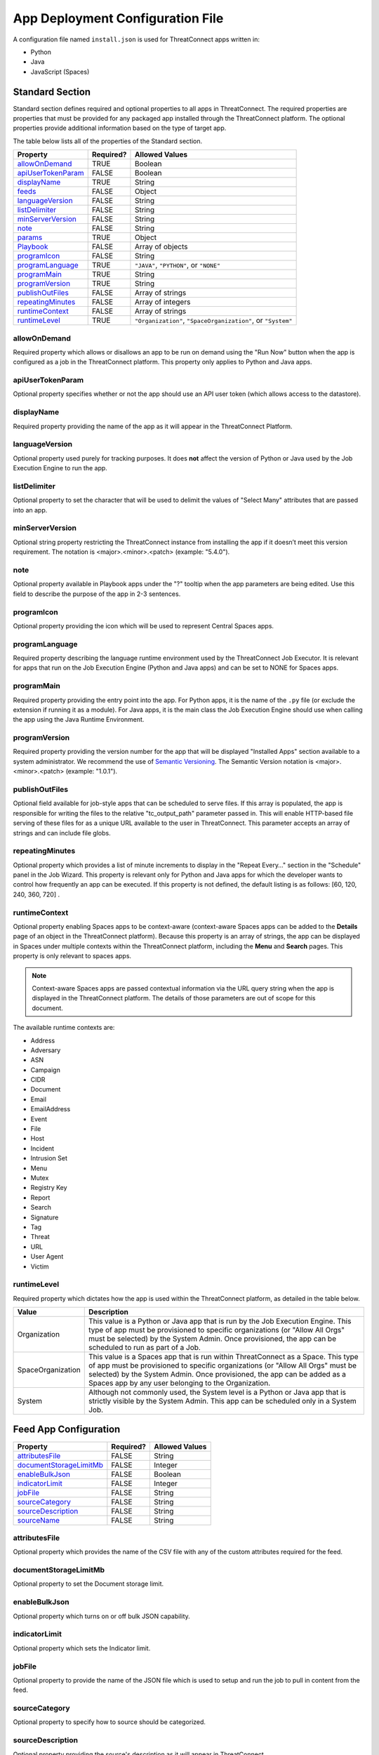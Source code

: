 App Deployment Configuration File
=================================

A configuration file named ``install.json`` is used for ThreatConnect
apps written in:

-  Python
-  Java
-  JavaScript (Spaces)

Standard Section
----------------

Standard section defines required and optional properties to all apps in ThreatConnect. The required properties are properties that must be provided for any packaged app installed through the ThreatConnect platform. The optional properties provide additional information based on the type of target app.

The table below lists all of the properties of the Standard section.

+--------------------------------------------+-----------+--------------------------------------------------------------+
| Property                                   | Required? | Allowed Values                                               |
+============================================+===========+==============================================================+
| `allowOnDemand <#allowondemand>`__         | TRUE      | Boolean                                                      |
+--------------------------------------------+-----------+--------------------------------------------------------------+
| `apiUserTokenParam <#apiusertokenparam>`__ | FALSE     | Boolean                                                      |
+--------------------------------------------+-----------+--------------------------------------------------------------+
| `displayName <#displayname>`__             | TRUE      | String                                                       |
+--------------------------------------------+-----------+--------------------------------------------------------------+
| `feeds <#feed-app-configuration>`__        | FALSE     | Object                                                       |
+--------------------------------------------+-----------+--------------------------------------------------------------+
| `languageVersion <#languageversion>`__     | FALSE     | String                                                       |
+--------------------------------------------+-----------+--------------------------------------------------------------+
| `listDelimiter <#listdelimiter>`__         | FALSE     | String                                                       |
+--------------------------------------------+-----------+--------------------------------------------------------------+
| `minServerVersion <#minserverversion>`__   | FALSE     | String                                                       |
+--------------------------------------------+-----------+--------------------------------------------------------------+
| `note <#note>`__                           | FALSE     | String                                                       |
+--------------------------------------------+-----------+--------------------------------------------------------------+
| `params <#parameter-array-section>`__      | TRUE      | Object                                                       |
+--------------------------------------------+-----------+--------------------------------------------------------------+
| `Playbook <#playbook-app-configuration>`__ | FALSE     | Array of objects                                             |
+--------------------------------------------+-----------+--------------------------------------------------------------+
| `programIcon <#programicon>`__             | FALSE     | String                                                       |
+--------------------------------------------+-----------+--------------------------------------------------------------+
| `programLanguage <#programlanguage>`__     | TRUE      | ``"JAVA"``, ``"PYTHON"``, or ``"NONE"``                      |
+--------------------------------------------+-----------+--------------------------------------------------------------+
| `programMain <#programmain>`__             | TRUE      | String                                                       |
+--------------------------------------------+-----------+--------------------------------------------------------------+
| `programVersion <#programversion>`__       | TRUE      | String                                                       |
+--------------------------------------------+-----------+--------------------------------------------------------------+
| `publishOutFiles <#publishoutfiles>`__     | FALSE     | Array of strings                                             |
+--------------------------------------------+-----------+--------------------------------------------------------------+
| `repeatingMinutes <#repeatingminutes>`__   | FALSE     | Array of integers                                            |
+--------------------------------------------+-----------+--------------------------------------------------------------+
| `runtimeContext <#runtimecontext>`__       | FALSE     | Array of strings                                             |
+--------------------------------------------+-----------+--------------------------------------------------------------+
| `runtimeLevel <#runtimelevel>`__           | TRUE      | ``"Organization"``, ``"SpaceOrganization"``, or ``"System"`` |
+--------------------------------------------+-----------+--------------------------------------------------------------+

allowOnDemand
^^^^^^^^^^^^^

Required property which allows or disallows an app to be run on demand using the "Run Now" button when the app is configured as a job in the ThreatConnect platform. This property only applies to Python and Java apps.

apiUserTokenParam
^^^^^^^^^^^^^^^^^

Optional property specifies whether or not the app should use an API user token (which allows access to the datastore).

displayName
^^^^^^^^^^^

Required property providing the name of the app as it will appear in the ThreatConnect Platform.

languageVersion
^^^^^^^^^^^^^^^

Optional property used purely for tracking purposes. It does **not** affect the version of Python or Java used by the Job Execution Engine to run the app.

listDelimiter
^^^^^^^^^^^^^

Optional property to set the character that will be used to delimit the values of "Select Many" attributes that are passed into an app.

minServerVersion
^^^^^^^^^^^^^^^^

Optional string property restricting the ThreatConnect instance from installing the app if it doesn’t meet this version requirement. The notation is <major>.<minor>.<patch> (example: "5.4.0").

note
^^^^

Optional property available in Playbook apps under the "?" tooltip when the app parameters are being edited. Use this field to describe the purpose of the app in 2-3 sentences.

programIcon
^^^^^^^^^^^

Optional property providing the icon which will be used to represent Central Spaces apps.

programLanguage
^^^^^^^^^^^^^^^

Required property describing the language runtime environment used by the ThreatConnect Job Executor. It is relevant for apps that run on the Job Execution Engine (Python and Java apps) and can be set to NONE for Spaces apps.

programMain
^^^^^^^^^^^

Required property providing the entry point into the app. For Python apps, it is the name of the ``.py`` file (or exclude the extension if running it as a module). For Java apps, it is the main class the Job Execution Engine should use when calling the app using the Java Runtime Environment.

programVersion
^^^^^^^^^^^^^^

Required property providing the version number for the app that will be displayed "Installed Apps" section available to a system administrator. We recommend the use of `Semantic Versioning <https://semver.org/>`_. The Semantic Version notation is <major>.<minor>.<patch> (example: "1.0.1").

publishOutFiles
^^^^^^^^^^^^^^^

Optional field available for job-style apps that can be scheduled to serve files. If this array is populated, the app is responsible for writing the files to the relative "tc_output_path" parameter passed in. This will enable HTTP-based file serving of these files for as a unique URL available to the user in ThreatConnect. This parameter accepts an array of strings and can include file globs.

repeatingMinutes
^^^^^^^^^^^^^^^^

Optional property which provides a list of minute increments to display in the "Repeat Every…" section in the "Schedule" panel in the Job Wizard. This property is relevant only for Python and Java apps for which the developer wants to control how frequently an app can be executed. If this property is not defined, the default listing is as follows: [60, 120, 240, 360, 720] .

runtimeContext
^^^^^^^^^^^^^^

Optional property enabling Spaces apps to be context-aware (context-aware Spaces apps can be added to the **Details** page of an object in the ThreatConnect platform). Because this property is an array of strings, the app can be displayed in Spaces under multiple contexts within the ThreatConnect platform, including the **Menu** and **Search** pages. This property is only relevant to spaces apps.

.. note:: Context-aware Spaces apps are passed contextual information via the URL query string when the app is displayed in the ThreatConnect platform. The details of those parameters are out of scope for this document.

The available runtime contexts are:

* Address
* Adversary
* ASN
* Campaign
* CIDR
* Document
* Email
* EmailAddress
* Event
* File
* Host
* Incident
* Intrusion Set
* Menu
* Mutex
* Registry Key
* Report
* Search
* Signature
* Tag
* Threat
* URL
* User Agent
* Victim

runtimeLevel
^^^^^^^^^^^^

Required property which dictates how the app is used within the ThreatConnect platform, as detailed in the table below.

+-------------------+------------------------------------------------------------------------------------------------------------------------------------------------------------------------------------------------------------------------------------------------------------------------------------------------------+
| Value             | Description                                                                                                                                                                                                                                                                                          |
+===================+======================================================================================================================================================================================================================================================================================================+
| Organization      | This value is a Python or Java app that is run by the Job Execution Engine. This type of app must be provisioned to specific organizations (or "Allow All Orgs" must be selected) by the System Admin. Once provisioned, the app can be scheduled to run as part of a Job.                           |
+-------------------+------------------------------------------------------------------------------------------------------------------------------------------------------------------------------------------------------------------------------------------------------------------------------------------------------+
| SpaceOrganization | This value is a Spaces app that is run within ThreatConnect as a Space. This type of app must be provisioned to specific organizations (or "Allow All Orgs" must be selected) by the System Admin. Once provisioned, the app can be added as a Spaces app by any user belonging to the Organization. |
+-------------------+------------------------------------------------------------------------------------------------------------------------------------------------------------------------------------------------------------------------------------------------------------------------------------------------------+
| System            | Although not commonly used, the System level is a Python or Java app that is strictly visible by the System Admin. This app can be scheduled only in a System Job.                                                                                                                                   |
+-------------------+------------------------------------------------------------------------------------------------------------------------------------------------------------------------------------------------------------------------------------------------------------------------------------------------------+

Feed App Configuration
----------------------

+------------------------------------------------------+-----------+----------------+
| Property                                             | Required? | Allowed Values |
+======================================================+===========+================+
| `attributesFile <#attributesfile>`__                 | FALSE     | String         |
+------------------------------------------------------+-----------+----------------+
| `documentStorageLimitMb <#documentstoragelimitmb>`__ | FALSE     | Integer        |
+------------------------------------------------------+-----------+----------------+
| `enableBulkJson <#enablebulkjson>`__                 | FALSE     | Boolean        |
+------------------------------------------------------+-----------+----------------+
| `indicatorLimit <#indicatorlimit>`__                 | FALSE     | Integer        |
+------------------------------------------------------+-----------+----------------+
| `jobFile <#jobfile>`__                               | FALSE     | String         |
+------------------------------------------------------+-----------+----------------+
| `sourceCategory <#sourcecategory>`__                 | FALSE     | String         |
+------------------------------------------------------+-----------+----------------+
| `sourceDescription <#sourcedescription>`__           | FALSE     | String         |
+------------------------------------------------------+-----------+----------------+
| `sourceName <#sourcename>`__                         | FALSE     | String         |
+------------------------------------------------------+-----------+----------------+

attributesFile
^^^^^^^^^^^^^^

Optional property which provides the name of the CSV file with any of the custom attributes required for the feed.

documentStorageLimitMb
^^^^^^^^^^^^^^^^^^^^^^

Optional property to set the Document storage limit.

enableBulkJson
^^^^^^^^^^^^^^

Optional property which turns on or off bulk JSON capability.

indicatorLimit
^^^^^^^^^^^^^^

Optional property which sets the Indicator limit.

jobFile
^^^^^^^

Optional property to provide the name of the JSON file which is used to setup and run the job to pull in content from the feed.

sourceCategory
^^^^^^^^^^^^^^

Optional property to specify how to source should be categorized.

sourceDescription
^^^^^^^^^^^^^^^^^

Optional property providing the source's description as it will appear in ThreatConnect.

sourceName
^^^^^^^^^^

Optional property providing the name of the source in which the feed's content will be created.

Parameter Array Section
-----------------------

The Parameter Array section of the **install.json** file is the mechanism used by the Job Execution engine and the Spaces framework to pass configuration data at runtime. For Java and Python apps, the entries defined in this section dictate the **Parameters** panel in the Job Wizard in the ThreatConnect platform. Spaces apps have their own configuration screen as part of the user’s Space for each app.

.. note:: In Python, parameters are called by using the "--param <value>" syntax handled by the argparse library. For Java apps, the system environment arguments are passed by using the "-Dparam=<value>" syntax. Discussion of app argument parsing is out of scope for this document.

The table below highlights the Parameter array properties (the **params** array).

+------------------------------------------+-----------+------------------------------+
| Property                                 | Required? | Allowed Values               |
+==========================================+===========+==============================+
| `allowMultiple <#allowmultiple>`__       | FALSE     | Boolean                      |
+------------------------------------------+-----------+------------------------------+
| `default <#default>`__                   | FALSE     | Boolean or Integer or String |
+------------------------------------------+-----------+------------------------------+
| `encrypt <#encrypt>`__                   | FALSE     | Boolean                      |
+------------------------------------------+-----------+------------------------------+
| `hidden <#hidden>`__                     | FALSE     | Boolean                      |
+------------------------------------------+-----------+------------------------------+
| `label <#label>`__                       | TRUE      | String                       |
+------------------------------------------+-----------+------------------------------+
| `name <#name>`__                         | TRUE      | String                       |
+------------------------------------------+-----------+------------------------------+
| `note <#note-parameter>`__               | FALSE     | String                       |
+------------------------------------------+-----------+------------------------------+
| `PlaybookDataType <#playbookdatatype>`__ | FALSE     | Array                        |
+------------------------------------------+-----------+------------------------------+
| `required <#required>`__                 | FALSE     | Boolean                      |
+------------------------------------------+-----------+------------------------------+
| `sequence <#sequence>`__                 | FALSE     | Integer                      |
+------------------------------------------+-----------+------------------------------+
| `type <#type>`__                         | TRUE      | String                       |
+------------------------------------------+-----------+------------------------------+
| `validValues <#validvalues>`__           | FALSE     | Array                        |
+------------------------------------------+-----------+------------------------------+
| `viewRows <#viewrows>`__                 | FALSE     | Integer                      |
+------------------------------------------+-----------+------------------------------+

allowMultiple
^^^^^^^^^^^^^

The value of this optional property is automatically set to "true" if the "MultiChoice" type is used. If a "String" type is used, this flag allows the user to define multiple values in a single input field delimited by a pipe ("|") character.

default
^^^^^^^

Optional property which is the default value pre-populated for new Jobs or Spaces. The purpose of a default value is to provide the user with a guidance while allowing edits based on preference.

encrypt
^^^^^^^

This optional property designates this parameter as an encrypted value. Parameters defined as encrypted will be managed by the Keychain feature that encrypts password while at rest. This flag should be used with the "String" type and will render a password input textbox in the Job and Spaces configuration.

hidden
^^^^^^

If this optional property is set to "true", this parameter will be hidden from the Job Wizard. Hidden parameters allow the developer to persist parameters between job executions without the need to render the values in the Job Wizard. This option is valid only for Python and Java apps. Further details on persisting parameters from the app directly are out of scope for this document.

label
^^^^^

Required property providing a description of the parameter displayed in the ThreatConnect platform Job Wizard or Spaces Config dialog box.

name
^^^^

Required property is the internal parameter name taken from the Job Wizard and passed to the app at runtime. It is the effective command-line argument name passed to the app.

note Parameter
^^^^^^^^^^^^^^

Optional parameter description field available in Playbook apps under the "?" tooltip when the app parameters are being edited. Use this field to describe the purpose of the parameter in 2-3 sentences.

PlaybookDataType
^^^^^^^^^^^^^^^^

Optional property restricting the data type of incoming playbook variables. This is different than the ``type`` property that controls the UI input type. The playbook data type can be any standard or custom type and is expected to be an array of strings.

As of ThreatConnect 5.4, the standard Playbook types supported by the Python and Java SDK are:

* String
* StringArray
* Binary
* BinaryArray
* KeyValue
* KeyValueArray
* TCEntity
* TCEntityArray
* TCEnhancedEntity
* TCEnhancedEntityArray

required
^^^^^^^^

Optional property designating this parameter as a required field that must be populated to save the Job or Playbook app.

sequence
^^^^^^^^

Optional number used to control the ordering of the parameters in the Job Wizard or Spaces Config dialog box. If it is not defined, the order of the parameters in the install.json file is used.

type
^^^^

Required property to enable the UI to display relevant components and allow the Job Executor to adapt how parameters are passed to an app at runtime. The table below lists the available types and how they affect elements within the platform.

+-------------+------------------------------------------------------------------------------------------------------------------------------------------------------------------------------------------------------------------------------------------------------------------------------------------------------------------------------------------------------------------------------------------------------------------------------------------------------------------------------------------------------------------------------------------------------------------------------------------------------------------------------------------------------------------------------------+
| Type        | Description                                                                                                                                                                                                                                                                                                                                                                                                                                                                                                                                                                                                                                                                        |
+=============+====================================================================================================================================================================================================================================================================================================================================================================================================================================================================================================================================================================================================================================================================================+
| String      | This type renders an HTML Input textbox in the Job Wizard or Spaces configuration dialog box. This allows the user to enter free-form text as a parameter. Values are passed as a String to Python and Java apps.                                                                                                                                                                                                                                                                                                                                                                                                                                                                  |
+-------------+------------------------------------------------------------------------------------------------------------------------------------------------------------------------------------------------------------------------------------------------------------------------------------------------------------------------------------------------------------------------------------------------------------------------------------------------------------------------------------------------------------------------------------------------------------------------------------------------------------------------------------------------------------------------------------+
| Choice      | This type renders an HTML Select option in the Job Wizard or Spaces configuration dialog box. This allows the user to select predefined text values as a parameter. (See the description of the "validValues" string array property in 3.) Values are passed as a String to Python and Java apps.                                                                                                                                                                                                                                                                                                                                                                                  |
+-------------+------------------------------------------------------------------------------------------------------------------------------------------------------------------------------------------------------------------------------------------------------------------------------------------------------------------------------------------------------------------------------------------------------------------------------------------------------------------------------------------------------------------------------------------------------------------------------------------------------------------------------------------------------------------------------------+
| MultiChoice | This type renders an HTML Multi-Checkbox Select option in the Job Wizard or Spaces configuration dialog box. This allows the user to select multiple predefined text values as a parameter. (See the description of the "validValues" string array property in 3.) The same parameter is passed multiple times for a Python app. Python apps should use the argparse "action='append'" option to receive the parameters as an array. Java and Spaces apps will receive the parameter as a single value separated by a pipe character. Values are passed as a String to Python and Java apps. This selection must be used together with the "allowMultiple" flag defined as "true". |
+-------------+------------------------------------------------------------------------------------------------------------------------------------------------------------------------------------------------------------------------------------------------------------------------------------------------------------------------------------------------------------------------------------------------------------------------------------------------------------------------------------------------------------------------------------------------------------------------------------------------------------------------------------------------------------------------------------+
| Boolean     | This type renders an HTML Checkbox in the Job Wizard or Spaces configuration dialog box. This allows the user to turn on a flag as a parameter. Values are passed as a "--flag" style parameter to Python apps. (See the "action='store_true'" option in the argparse module.) Java and Spaces apps receive the actual Boolean value "true" or "false". These apps should parse the string to resolve the Boolean flag value.                                                                                                                                                                                                                                                      |
+-------------+------------------------------------------------------------------------------------------------------------------------------------------------------------------------------------------------------------------------------------------------------------------------------------------------------------------------------------------------------------------------------------------------------------------------------------------------------------------------------------------------------------------------------------------------------------------------------------------------------------------------------------------------------------------------------------+

validValues
^^^^^^^^^^^

Optional property to be used with the "Choice" and "MultiChoice" types to restrict the possible values a user can select. For instance, to define a "loggingLevel" parameter, this field could have the following values: ["CRITICAL", "ERROR", "WARN", "INFO", "DEBUG", "TRACE"].

viewRows
^^^^^^^^

Optional property for Playbook apps to control the height of the display in the input parameter. Expects an integer value. A value of 1 is default (and will show a text input element) and anything greater than one displays a textarea input when editing the Playbook app in ThreatConnect.

Playbook App Configuration
--------------------------

+----------------------------------------+-----------+----------------+
| Property                               | Required? | Allowed Values |
+========================================+===========+================+
| `outputVariables <#outputvariables>`__ | FALSE     | Array          |
+----------------------------------------+-----------+----------------+
| `retry <#retry>`__                     | FALSE     | Object         |
+----------------------------------------+-----------+----------------+

outputVariables
^^^^^^^^^^^^^^^

The optional ``outputVariables`` property specifies the variables that a Playbook app will provide for downstream Playbooks.

+----------------------------------+-----------+----------------+
| Property                         | Required? | Allowed Values |
+==================================+===========+================+
| `name <#output-variable-name>`__ | TRUE      | String         |
+----------------------------------+-----------+----------------+
| `type <#output-variable-type>`__ | TRUE      | String         |
+----------------------------------+-----------+----------------+

Output Variable Name
""""""""""""""""""""

Required property providing the name of the output variable which is accessible to downstream apps.

Output Variable Type
""""""""""""""""""""

Required property specifying the type of the output variable. The valid types are:

* Binary
* BinaryArray
* KeyValue
* KeyValueArray
* String
* StringArray
* TCEntity
* TCEntityArray

retry
^^^^^

The optional ``retry`` property can be used to allow a Playbook to retry its execution in case of failure.

+------------------------------------------------+-----------+----------------+
| Property                                       | Required? | Allowed Values |
+================================================+===========+================+
| `allowed <#allowed>`__                         | FALSE     | Boolean        |
+------------------------------------------------+-----------+----------------+
| `defaultDelayMinutes <#defaultdelayminutes>`__ | FALSE     | Integer        |
+------------------------------------------------+-----------+----------------+
| `defaultMaxRetries <#defaultmaxretries>`__     | FALSE     | Integer        |
+------------------------------------------------+-----------+----------------+

allowed
"""""""

Optional property which specifies whether or not the Playbook app can retry its execution.

defaultDelayMinutes
"""""""""""""""""""

Optional property which specifies the number of minutes between each new retry in case of failure. This property assumes that the ``allowed`` property is set true to allow the app to retry.

defaultMaxRetries
"""""""""""""""""

Optional property which specifies the maximum number of times the Playbook app can retry in case of failure. This property assumes that the ``allowed`` property is set true to allow the app to retry.

Variable Expression
-------------------

The variable-expression feature enables developers to reference "$"
style variables in the **install.json** file and have the ThreatConnect
platform resolve the values when displayed in the Job Wizard or Spaces
configuration dialog box. The external-variables component can go one
step further by resolving the value at the time a Job executes. Variable
expressions are allowed only in the **params** section of the
**install.json** file.

Internal Variables
^^^^^^^^^^^^^^^^^^

Internal variables are predefined (reserved) variables that can be
explicitly declared in the **install.json** file. Apps declaring these
variables will direct the Job Wizard and Spaces configuration dialog box
to convert the variables into literal values. Internal variables should
be used only with the **Choice** and **MultiChoice** types. They should
be defined in the **validValues** property.

Example of a validValues parameter definition example:

.. code:: json

    {
       "name": "owner",
       "label": "Owner",
       "type": "Choice",
       "validValues": ["${OWNERS}"]
    }

The variables listed in the table below are internal variables
understood by the ThreatConnect platform.

+------------+------------------+-------------------------------------------------------+----------------------------------------------------------------------------------------------------------------------------------------------------------------------------------------------------------------------------------------------------------------------------------------------------------------------------------------------------------------+
| Variable   | Resolves As Type | Example of Usage                                      | Description                                                                                                                                                                                                                                                                                                                                                    |
+============+==================+=======================================================+================================================================================================================================================================================================================================================================================================================================================================+
| OWNERS     | String Array     | ``["${OWNERS}"]``                                     | The OWNERS variable resolves to the available owners to which the current user has access. Since this determination is dynamically resolved at runtime, the owners rendered depend on the user. This variable is useful when an app needs to have a defined owner passed as a parameter. The string value of the owner(s) is passed as an argument to the app. |
+------------+------------------+-------------------------------------------------------+----------------------------------------------------------------------------------------------------------------------------------------------------------------------------------------------------------------------------------------------------------------------------------------------------------------------------------------------------------------+
| ATTRIBUTES | String Array     | ``["${ATTRIBUTES}"]`` or ``["${ATTRIBUTES:<type>}"]`` | The ATTRIBUTES variable resolves to attributes the current organization has available. This variable has a second, optional component, :<type>, that further refines the attributes resolved to the specific Indicator or Group type (for example: ["${ATTRIBUTES:Address}"]). The string value of the attribute(s) is passed as an argument to the app.       |
+------------+------------------+-------------------------------------------------------+----------------------------------------------------------------------------------------------------------------------------------------------------------------------------------------------------------------------------------------------------------------------------------------------------------------------------------------------------------------+
| INDICATORS | String Array     | ``["${INDICATOR_TYPES}"]``                            | The INDICATOR_TYPES variable resolves to all of the indicator types available in the given instance of ThreatConnect. The string value of the indicator type(s) is passed as an argument to the app.                                                                                                                                                           |
+------------+------------------+-------------------------------------------------------+----------------------------------------------------------------------------------------------------------------------------------------------------------------------------------------------------------------------------------------------------------------------------------------------------------------------------------------------------------------+

When the ``$ATTRIBUTES`` internal variable is used with a ``:<type>`` suffix, the type can be any of the Indicator, Group, Task, or Victim types in the ThreatConnect platform:

* Address: ``["${ATTRIBUTES:Address}"]``
* Adversary: ``["${ATTRIBUTES:Adversary}"]``
* ASN: ``["${ATTRIBUTES:ASN}"]``
* Campaign: ``["${ATTRIBUTES:Campaign}"]``
* CIDR: ``["${ATTRIBUTES:CIDR}"]``
* Document: ``["${ATTRIBUTES:Document}"]``
* Email: ``["${ATTRIBUTES:Email}"]``
* EmailAddress: ``["${ATTRIBUTES:EmailAddress}"]``
* Event: ``["${ATTRIBUTES:Event}"]``
* File: ``["${ATTRIBUTES:File}"]``
* Host: ``["${ATTRIBUTES:Host}"]``
* Incident: ``["${ATTRIBUTES:Incident}"]``
* IntrusionSet: ``["${ATTRIBUTES:IntusionSet}"]``
* Mutex: ``["${ATTRIBUTES:Mutex}"]``
* RegistryKey: ``["${ATTRIBUTES:RegistryKey}"]``
* Report: ``["${ATTRIBUTES:Report}"]``
* Adversary: ``["${ATTRIBUTES:Adversary}"]``
* Signature: ``["${ATTRIBUTES:Signature}"]``
* Task: ``["${ATTRIBUTES:Task}"]``
* Threat: ``["${ATTRIBUTES:Threat}"]``
* URL: ``["${ATTRIBUTES:URL}"]``
* UserAgent: ``["${ATTRIBUTES:URL}"]``
* Victim: ``["${ATTRIBUTES:Victim}"]``

External Variables
^^^^^^^^^^^^^^^^^^^

External variables offer the user an additional level of convenience by
directing the Job Wizard and Spaces configuration dialog box to take
advantage of the Variables feature.

.. note:: The Variables feature in the ThreatConnect platform allows any user to create variable key/value pairs. Once created, these values can be selected by the user in the Job Wizard or Spaces configuration dialog box to reduce the need to copy and paste keys and plain-text data.

Since the variable names are not known by the app developer, the generic
form of the variables is referenced instead in a **<level:type>**
format.

For instance, to allow the user to select one of their plain-text
variables from Organization and User levels, the **install.json** file
would reference them as follows:

.. code:: json

    "validValues": ["{USER:TEXT}", "${ORGANIZATION:TEXT}"]

The left-hand component of the variable is the level. The level can be
any of the options listed in the table below.

+--------------+---------------------------------------------------------------------------------------------------------------------------------------------+
| Level Option | Description                                                                                                                                 |
+==============+=============================================================================================================================================+
| User         | This option displays the list of the user’s variables in the Job Wizard or Spaces configuration dialog box.                                 |
+--------------+---------------------------------------------------------------------------------------------------------------------------------------------+
| Organization | This option displays the list of Organization variables available to the current user in the Job wizard or Spaces configuration dialog box. |
+--------------+---------------------------------------------------------------------------------------------------------------------------------------------+
| System       | This option displays the list of system variables available to the current user in the Job Wizard or Spaces configuration dialog box.       |
+--------------+---------------------------------------------------------------------------------------------------------------------------------------------+

Multiple external-variable expressions can be included in string array form.

install.json Schema
-------------------

.. code-block:: json

    {
      "additionalProperties": false,
      "properties": {
        "allowOnDemand": {
          "type": "boolean"
        },
        "apiUserTokenParam": {
          "type": "boolean"
        },
        "displayName": {
          "type": "string"
        },
        "feeds": {
          "items": {
            "additionalProperties": false,
            "properties": {
              "attributesFile": {
                "type": "string"
              },
              "enableBulkJson": {
                "type": "boolean"
              },
              "documentStorageLimitMb": {
                "type": "integer"
              },
              "indicatorLimit": {
                "type": "integer"
              },
              "jobFile": {
                "type": "string"
              },
              "sourceCategory": {
                "type": "string"
              },
              "sourceDescription": {
                "type": "string"
              },
              "sourceName": {
                "type": "string"
              }
            }
          }
        },
        "languageVersion": {
          "type": "string"
        },
        "listDelimiter": {
          "type": "string"
        },
        "minServerVersion": {
          "type": "string"
        },
        "note": {
          "type": "string"
        },
        "params": {
          "items": {
            "additionalProperties": false,
            "properties": {
              "allowMultiple": {
                "type": "boolean"
              },
              "default": {
                "type": [
                  "boolean",
                  "integer",
                  "string"
                ]
              },
              "encrypt": {
                "type": "boolean"
              },
              "hidden": {
                "type": "boolean"
              },
              "label": {
                "type": "string"
              },
              "name": {
                "type": "string"
              },
              "note": {
                "type": "string"
              },
              "PlaybookDataType": {
                "items": {
                  "enum": [
                    "Any",
                    "Binary",
                    "BinaryArray",
                    "KeyValue",
                    "KeyValueArray",
                    "String",
                    "StringArray",
                    "TCEntity",
                    "TCEntityArray"
                  ]
                },
                "type": "array"
              },
              "required": {
                "type": "boolean"
              },
              "sequence": {
                "type": "integer"
              },
              "type": {
                "enum": [
                  "Boolean",
                  "Choice",
                  "KeyValueList",
                  "MultiChoice",
                  "String",
                  "StringMixed"
                ],
                "type": "string"
              },
              "validValues": {
                "type": "array"
              },
              "viewRows": {
                "type": "integer"
              }
            },
            "required": [
              "label",
              "name",
              "type"
            ],
            "type": "object"
          },
          "type": "array",
          "uniqueItems": true
        },
        "Playbook": {
          "properties": {
            "outputVariables": {
              "items": {
                "additionalProperties": false,
                "properties": {
                  "name": {
                    "type": "string"
                  },
                  "type": {
                    "enum": [
                      "Binary",
                      "BinaryArray",
                      "KeyValue",
                      "KeyValueArray",
                      "String",
                      "StringArray",
                      "TCEntity",
                      "TCEntityArray"
                    ],
                    "type": "string"
                  }
                },
                "required": [
                  "name",
                  "type"
                ],
                "type": "object"
              },
              "type": "array",
              "uniqueItems": true
            },
            "retry": {
              "additionalProperties": false,
              "properties": {
                "allowed": {
                  "type": "boolean"
                },
                "defaultDelayMinutes": {
                  "type": "integer"
                },
                "defaultMaxRetries": {
                  "type": "integer"
                }
              },
              "type": "object"
            }
          },
          "type": "object"
        },
        "programIcon": {
          "type": "string"
        },
        "programLanguage": {
          "type": "string"
        },
        "programMain": {
          "type": "string"
        },
        "programVersion": {
          "type": "string"
        },
        "publishOutFiles": {
          "type": "array"
        },
        "repeatingMinutes": {
          "type": "array"
        },
        "runtimeContext": {
          "type": "array"
        },
        "runtimeLevel": {
          "type": [
            "array",
            "string"
          ]
        }
      },
      "required": [
        "allowOnDemand",
        "displayName",
        "params",
        "programLanguage",
        "programMain",
        "programVersion",
        "runtimeLevel"
      ],
      "type": "object"
    }

Example JSON File
-----------------

This section provides an example of an **install.json** file for a
Python app. The key elements are described with line-number references
in 8, below the example.

Example install.json file for a Python app:

.. code-block:: json
    :linenos:
    :lineno-start: 1

    {
     "programVersion": "1.0.0",
     "programLanguage": "PYTHON",
     "programMain": "auto_enrich",
     "languageVersion": "2.7",
     "runtimeLevel": "Organization",
     "allowOnDemand": true,
     "params": [{
      "name": "api_access_id",
      "label": "Local ThreatConnect API Access ID",
      "sequence": 1,
      "required": true,
      "validValues": ["${USER:TEXT}", "${ORGANIZATION:TEXT}"]
     }, {
      "name": "api_secret_key",
      "label": "Local ThreatConnect API Secret Key",
      "sequence": 2,
      "encrypt": true,
      "required": true,
      "validValues": ["${USER:KEYCHAIN}", "${ORGANIZATION:KEYCHAIN}"]
     }, {
      "name": "owner",
      "label": "Destination Owner",
      "sequence": 3,
      "required": true,
      "type": "choice",
      "validValues": ["${OWNERS}"]
     }, {
      "name": "remote_api_access_id",
      "label": "Remote ThreatConnect API Access ID",
      "sequence": 4,
      "required": true,
      "validValues": ["${USER:TEXT}", "${ORGANIZATION:TEXT}"]
     }, {
      "name": "remote_api_secret_key",
      "label": "Remote ThreatConnect API Secret Key",
      "sequence": 5,
      "encrypt": true,
      "required": true,
      "validValues": ["${USER:KEYCHAIN}", "${ORGANIZATION:KEYCHAIN}"]
     }, {
      "name": "remote_api_path",
      "label": "Remote ThreatConnect API Path",
      "sequence": 6,
      "required": true,
      "default": "https://api.threatconnect.com",
      "validValues": ["${USER:TEXT}", "${ORGANIZATION:TEXT}"]
     }, {
      "name": "remote_owner",
      "label": "Remote Owner",
      "sequence": 7,
      "required": true
     }, {
      "name": "apply_threat_assess_rating",
      "label": "Apply ThreatAssessRating from Remote Owner",
      "type": "Boolean",
      "sequence": 8
     }, {
      "name": "apply_rating",
      "label": "Apply Rating from Remote Owner if ThreatAssessRating
      is not Available ", "
      type " : "
      Boolean ", "
      sequence " : 9
     }, {
      "name": "apply_threat_assess_confidence",
      "label": "Apply ThreatAssessConfidence from Remote Owner",
      "type": "Boolean",
      "sequence": 10
     }, {
      "name": "apply_confidence",
      "label": "Apply Confidence from Remote Owner if
      ThreatAssessConfidence is not Available ", "
      type " : "
      Boolean ",
      "sequence": 11
     }, {
      "name": "apply_tags",
      "label": "Apply Tags from Remote Owner",
      "type": "Boolean",
      "sequence": 12
     }, {
      "name": "apply_auto_enrich_tag",
      "label": "Apply 'AutoEnriched' Tag",
      "type": "Boolean",
      "sequence": 13
     }, {
      "name": "apply_proxy_tc",
      "label": "Apply Proxy to Local API Connection",
      "type": "Boolean",
      "sequence": 14,
      "default": false
     }, {
      "name": "apply_proxy_ext",
      "label": "Apply Proxy to Remote API Connection",
      "type": "Boolean",
      "sequence": 15,
      "default": false
     }, {
      "name": "logging",
      "label": "Logging Level",
      "sequence": 16,
      "default": "info",
      "type": "choice",
      "validValues": ["debug", "info", "warning", "error", "critical"]
     }]
    }

+-------------+------------------------------------------------------------------------------------------------------------------------------------------------------------------------------------------------------------------------------------------------------------------------------------------------------------------------------------------------------------------------------------------------------------------------------------------------------------------------------------------------------------------------------------------------------------------------------------------------------------------------------------------------------------------------------------------------------------------------------------------------------+
| Line Number | Description                                                                                                                                                                                                                                                                                                                                                                                                                                                                                                                                                                                                                                                                                                                                          |
+=============+======================================================================================================================================================================================================================================================================================================================================================================================================================================================================================================================================================================================================================================================================================================================================================+
| 2           | The "programVersion" is 1.0.0. This value is rendered in the apps listing for System Administrators.                                                                                                                                                                                                                                                                                                                                                                                                                                                                                                                                                                                                                                                 |
+-------------+------------------------------------------------------------------------------------------------------------------------------------------------------------------------------------------------------------------------------------------------------------------------------------------------------------------------------------------------------------------------------------------------------------------------------------------------------------------------------------------------------------------------------------------------------------------------------------------------------------------------------------------------------------------------------------------------------------------------------------------------------+
| 4           | The "programMain" will direct the Job Executor to run this app as a main module.                                                                                                                                                                                                                                                                                                                                                                                                                                                                                                                                                                                                                                                                     |
+-------------+------------------------------------------------------------------------------------------------------------------------------------------------------------------------------------------------------------------------------------------------------------------------------------------------------------------------------------------------------------------------------------------------------------------------------------------------------------------------------------------------------------------------------------------------------------------------------------------------------------------------------------------------------------------------------------------------------------------------------------------------------+
| 6           | The "runtimeLevel" for this app is "Organization". This app will allow Jobs to be configured only for an Organization (assuming the System Admin has provisioned the Org).                                                                                                                                                                                                                                                                                                                                                                                                                                                                                                                                                                           |
+-------------+------------------------------------------------------------------------------------------------------------------------------------------------------------------------------------------------------------------------------------------------------------------------------------------------------------------------------------------------------------------------------------------------------------------------------------------------------------------------------------------------------------------------------------------------------------------------------------------------------------------------------------------------------------------------------------------------------------------------------------------------------+
| 8           | This line is the start of the "params" array. The contents in this array are purely for parameter definitions.                                                                                                                                                                                                                                                                                                                                                                                                                                                                                                                                                                                                                                       |
+-------------+------------------------------------------------------------------------------------------------------------------------------------------------------------------------------------------------------------------------------------------------------------------------------------------------------------------------------------------------------------------------------------------------------------------------------------------------------------------------------------------------------------------------------------------------------------------------------------------------------------------------------------------------------------------------------------------------------------------------------------------------------+
| 9–13        | This parameter describes the "api_access_id" argument for the app. The app will be passed an argument called "--api_access_id" at execution time. The label in the Job Wizard will be "Local ThreatConnect API Access ID". Since the sequence is defined as "1", this parameter will be the first parameter displayed in the Job Wizard. This parameter is required, and the user can benefit from User- and Organization-level plain-text variables, if defined. Otherwise, the user is allowed to enter free-form text (the default type if no variables are defined).                                                                                                                                                                             |
+-------------+------------------------------------------------------------------------------------------------------------------------------------------------------------------------------------------------------------------------------------------------------------------------------------------------------------------------------------------------------------------------------------------------------------------------------------------------------------------------------------------------------------------------------------------------------------------------------------------------------------------------------------------------------------------------------------------------------------------------------------------------------+
| 35–40       | This parameter describes the "remote_api_secret_key" argument for the app. The app will be passed an argument called "--remote_api_secret_key" at execution time. The label in the Job Wizard will be "Remote ThreatConnect API Secret Key". This parameter will be the 5th parameter in the Job Wizard "Parameters" panel. Since the parameter is set to "encrypt", the input field will be displayed as a password with a masked value. Encrypted parameters will also be stored in encrypted form in the database. At runtime, the decrypted password will be passed to the app. Finally, the user can benefit from User- and Organization-level keychain variables, if defined. Otherwise, the user is allowed to enter free-form password text. |
+-------------+------------------------------------------------------------------------------------------------------------------------------------------------------------------------------------------------------------------------------------------------------------------------------------------------------------------------------------------------------------------------------------------------------------------------------------------------------------------------------------------------------------------------------------------------------------------------------------------------------------------------------------------------------------------------------------------------------------------------------------------------------+
| 65–68       | This parameter describes the "apply_threat_assess_confidence" Boolean argument for the app. The app will be passed an argument called "--apply_threat_assess_confidence" at execution time only if the user selects this value in the Job Wizard. The Job Wizard will display a label called "Apply ThreatAssessRating from Remote Owner", along with a checkbox. The argparse style flag (without an argument) and the checkbox displayed in the Job Wizard are dictated by the "Boolean" type in the parameter definition. This parameter will be the 8th parameter in the Job Wizard "Parameters" panel.                                                                                                                                          |
+-------------+------------------------------------------------------------------------------------------------------------------------------------------------------------------------------------------------------------------------------------------------------------------------------------------------------------------------------------------------------------------------------------------------------------------------------------------------------------------------------------------------------------------------------------------------------------------------------------------------------------------------------------------------------------------------------------------------------------------------------------------------------+
| 98–103      | This parameter describes the "logging" argument for the app. The app will be passed a parameter named "--logging" with a string argument. The "Logging Level" label will be displayed in the Job Wizard. This parameter will be the 16th (and last) parameter in the Job Wizard parameter panel. The type for this parameter is "Choice", and the definition dictates that a valid value for this parameter is one of "debug", "info", "warning", "error", or "critical". The user will not be able to edit this drop-down list, and the default value for new Jobs will be logging level "info".                                                                                                                                                    |
+-------------+------------------------------------------------------------------------------------------------------------------------------------------------------------------------------------------------------------------------------------------------------------------------------------------------------------------------------------------------------------------------------------------------------------------------------------------------------------------------------------------------------------------------------------------------------------------------------------------------------------------------------------------------------------------------------------------------------------------------------------------------------+
